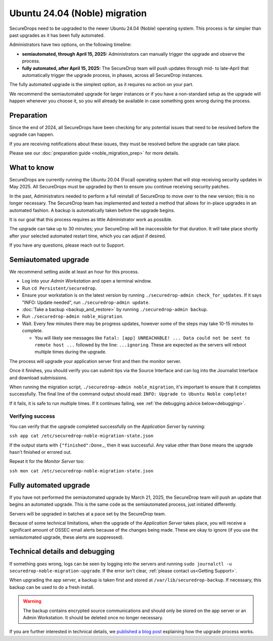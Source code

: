 Ubuntu 24.04 (Noble) migration
==============================

SecureDrops need to be upgraded to the newer Ubuntu 24.04 (Noble)
operating system. This process is far simpler than past upgrades
as it has been fully automated.

Administrators have two options, on the following timeline:

* **semiautomated, through April 15, 2025:** Administrators can manually trigger the upgrade and observe the process.
* **fully automated, after April 15, 2025:** The SecureDrop team will push updates through mid- to late-April that automatically trigger the upgrade process, in phases, across all SecureDrop instances.

The fully automated upgrade is the simplest option, as it requires no action on your part.

We recommend the semiautomated upgrade for larger instances or if you have a non-standard setup as
the upgrade will happen whenever you choose it, so you will already be available in case something goes
wrong during the process.

Preparation
-----------

Since the end of 2024, all SecureDrops have been checking for any potential issues that need to be resolved
before the upgrade can happen.

If you are receiving notifications about these issues, they must be resolved before the upgrade can take place.

Please see our :doc:`preparation guide <noble_migration_prep>` for more details.


What to know
------------

SecureDrops are currently running the Ubuntu 20.04 (Focal) operating system that
will stop receiving security updates in May 2025. All SecureDrops must be upgraded
by then to ensure you continue receiving security patches.

In the past, Administrators needed to perform a full reinstall of SecureDrop to move over
to the new version; this is no longer necessary. The SecureDrop team has implemented and tested
a method that allows for in-place upgrades in an automated fashion. A backup is automatically taken
before the upgrade begins.

It is our goal that this process requires as little Administrator work as possible.

The upgrade can take up to 30 minutes; your SecureDrop will be inaccessible for that duration. It will
take place shortly after your selected automated restart time, which you can adjust if desired.

If you have any questions, please reach out to Support.

Semiautomated upgrade
----------------------

We recommend setting aside at least an hour for this process.

* Log into your *Admin Workstation* and open a terminal window.
* Run ``cd Persistent/securedrop``.
* Ensure your workstation is on the latest version by running ``./securedrop-admin check_for_updates``.
  If it says "INFO: Update needed", run ``./securedrop-admin update``.
* :doc:`Take a backup <backup_and_restore>` by running ``./securedrop-admin backup``.
* Run ``./securedrop-admin noble_migration``.
* Wait. Every few minutes there may be progress updates, however some of the steps may take
  10-15 minutes to complete.

  * You will likely see messages like ``fatal: [app] UNREACHABLE! ... Data could not be sent to remote host ...``
    followed by the line: ``...ignoring``. These are expected as the servers will reboot multiple times during the upgrade.

The process will upgrade your application server first and then the monitor server.

Once it finishes, you should verify you can submit tips via the Source Interface and can log into the
Journalist Interface and download submissions.

When running the migration script, ``./securedrop-admin noble_migration``, it's important to ensure that it completes successfully.
The final line of the command output should read: ``INFO: Upgrade to Ubuntu Noble complete!``

If it fails, it is safe to run multiple times. If it continues failing, see :ref:`the debugging advice below<debugging>`.

Verifying success
^^^^^^^^^^^^^^^^^

You can verify that the upgrade completed successfully on the *Application Server* by running:

``ssh app cat /etc/securedrop-noble-migration-state.json``

If the output starts with ``{"finished":Done,``, then it was successful. Any value other than ``Done``
means the upgrade hasn't finished or errored out.

Repeat it for the *Monitor Server* too:

``ssh mon cat /etc/securedrop-noble-migration-state.json``

Fully automated upgrade
-----------------------

If you have not performed the semiautomated upgrade by March 21, 2025, the SecureDrop team
will push an update that begins an automated upgrade. This is the same code as the semiautomated
process, just initiated differently.

Servers will be upgraded in batches at a pace set by the SecureDrop team.

Because of some technical limitations, when the upgrade of the *Application Server* takes place, you will
receive a significant amount of OSSEC email alerts because of the changes being made. These are okay
to ignore (if you use the semiautomated upgrade, these alerts are suppressed).

.. _debugging:

Technical details and debugging
-------------------------------

If something goes wrong, logs can be seen by logging into the servers and
running ``sudo journalctl -u securedrop-noble-migration-upgrade``. If the error isn't clear,
:ref:`please contact us<Getting Support>`.

When upgrading the app server, a backup is taken first and stored at ``/var/lib/securedrop-backup``.
If necessary, this backup can be used to do a fresh install.

.. warning:: The backup contains encrypted source communications and should only be stored
   on the app server or an Admin Workstation. It should be deleted once no longer necessary.

If you are further interested in technical details, we `published a blog post <https://securedrop.org/news/technical-details-for-the-noble-migration/>`__ explaining
how the upgrade process works.
